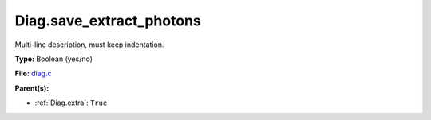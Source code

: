 Diag.save_extract_photons
=========================
Multi-line description, must keep indentation.

**Type:** Boolean (yes/no)

**File:** `diag.c <https://github.com/agnwinds/python/blob/master/source/diag.c>`_


**Parent(s):**

* :ref:`Diag.extra`: ``True``


